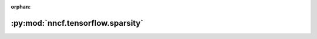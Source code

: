 :orphan:

:py:mod:`nncf.tensorflow.sparsity`
==================================

.. py:module:: nncf.tensorflow.sparsity


